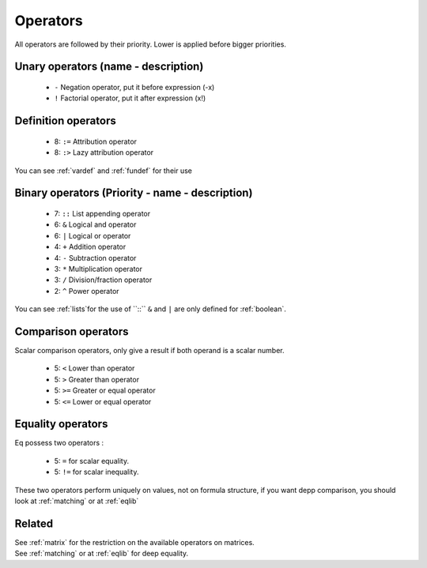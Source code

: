 .. _operators:

=========
Operators
=========

All operators are followed by their priority. Lower
is applied before bigger priorities.

Unary operators (name - description)
====================================
 * ``-`` Negation operator, put it before expression (-x)
 * ``!`` Factorial operator, put it after expression (x!)

Definition operators
====================
 * 8: ``:=`` Attribution operator
 * 8: ``:>`` Lazy attribution operator

You can see :ref:`vardef` and :ref:`fundef` for their use

Binary operators (Priority - name - description)
================================================
 * 7: ``::`` List appending operator
 * 6: ``&``  Logical and operator
 * 6: ``|``  Logical or operator
 * 4: ``+``  Addition operator
 * 4: ``-``  Subtraction operator
 * 3: ``*``  Multiplication operator
 * 3: ``/``  Division/fraction operator
 * 2: ``^``  Power operator

You can see :ref:`lists`for the use of ``::``
``&`` and ``|`` are only defined for :ref:`boolean`.

Comparison operators
====================
Scalar comparison operators, only give a result if both
operand is a scalar number.

 * 5: ``<`` Lower than operator
 * 5: ``>`` Greater than operator
 * 5: ``>=`` Greater or equal operator
 * 5: ``<=`` Lower or equal operator

Equality operators
==================
Eq possess two operators :

 * 5: ``=`` for scalar equality.
 * 5: ``!=`` for scalar inequality.

These two operators perform uniquely on values, not on
formula structure, if you want depp comparison, you should
look at :ref:`matching` or at :ref:`eqlib`

Related
=======
| See :ref:`matrix` for the restriction on the available operators on matrices.
| See :ref:`matching` or at :ref:`eqlib` for deep equality.

